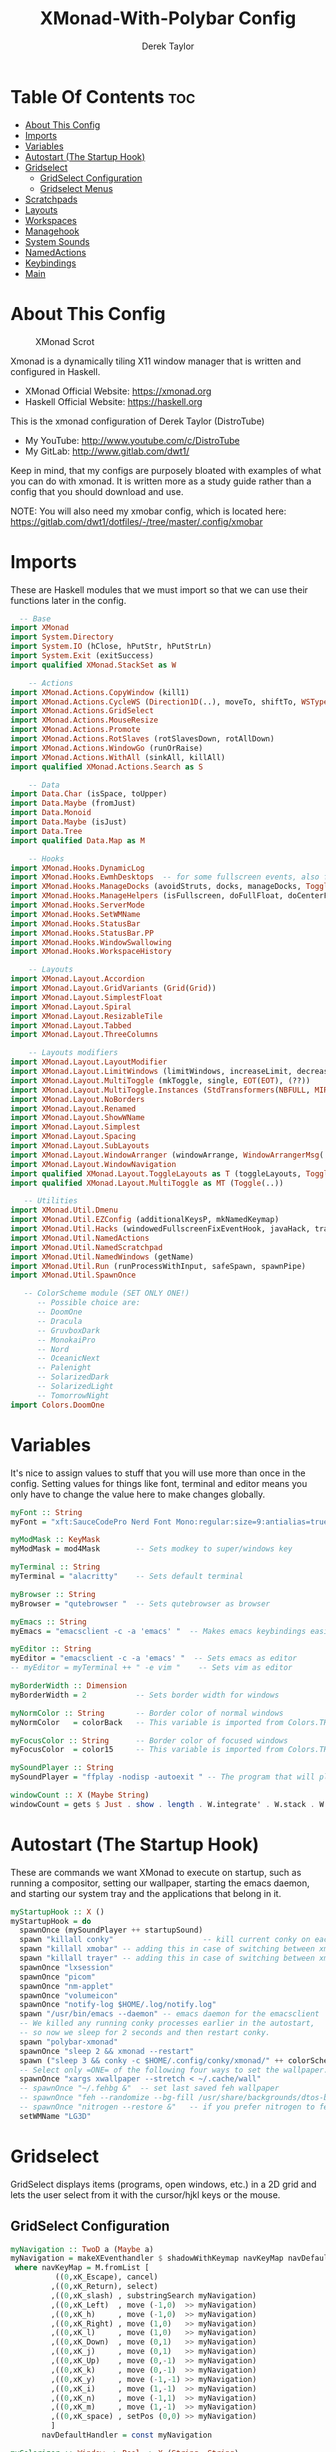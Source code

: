 #+TITLE: XMonad-With-Polybar Config
#+AUTHOR: Derek Taylor
#+PROPERTY: header-args :tangle xmonad.hs
#+auto_tangle: t
#+STARTUP: showeverything

* Table Of Contents :toc:
- [[#about-this-config][About This Config]]
- [[#imports][Imports]]
- [[#variables][Variables]]
- [[#autostart-the-startup-hook][Autostart (The Startup Hook)]]
- [[#gridselect][Gridselect]]
  - [[#gridselect-configuration][GridSelect Configuration]]
  - [[#gridselect-menus][Gridselect Menus]]
- [[#scratchpads][Scratchpads]]
- [[#layouts][Layouts]]
- [[#workspaces][Workspaces]]
- [[#managehook][Managehook]]
- [[#system-sounds][System Sounds]]
- [[#namedactions][NamedActions]]
- [[#keybindings][Keybindings]]
- [[#main][Main]]

* About This Config
#+CAPTION: XMonad Scrot
#+ATTR_HTML: :alt XMonad Scrot :title XMonad Scrot :align left
[[https://gitlab.com/dwt1/dotfiles/-/raw/master/.screenshots/dotfiles05-thumb.png]]

Xmonad is a dynamically tiling X11 window manager that is written and configured in Haskell.
- XMonad Official Website: [[https://xmonad.org][https://xmonad.org]]
- Haskell Official Website: [[https://haskell.org][https://haskell.org]]

This is the xmonad configuration of Derek Taylor (DistroTube)
- My YouTube: [[http://www.youtube.com/c/DistroTube][http://www.youtube.com/c/DistroTube]]
- My GitLab:  [[http://www.gitlab.com/dwt1/][http://www.gitlab.com/dwt1/]]

Keep in mind, that my configs are purposely bloated with examples of what you can do with xmonad. It is written more as a study guide rather than a config that you should download and use.

NOTE: You will also need my xmobar config, which is located here: https://gitlab.com/dwt1/dotfiles/-/tree/master/.config/xmobar

* Imports
These are Haskell modules that we must import so that we can use their functions later in the config.

#+BEGIN_SRC haskell
  -- Base
import XMonad
import System.Directory
import System.IO (hClose, hPutStr, hPutStrLn)
import System.Exit (exitSuccess)
import qualified XMonad.StackSet as W

    -- Actions
import XMonad.Actions.CopyWindow (kill1)
import XMonad.Actions.CycleWS (Direction1D(..), moveTo, shiftTo, WSType(..), nextScreen, prevScreen)
import XMonad.Actions.GridSelect
import XMonad.Actions.MouseResize
import XMonad.Actions.Promote
import XMonad.Actions.RotSlaves (rotSlavesDown, rotAllDown)
import XMonad.Actions.WindowGo (runOrRaise)
import XMonad.Actions.WithAll (sinkAll, killAll)
import qualified XMonad.Actions.Search as S

    -- Data
import Data.Char (isSpace, toUpper)
import Data.Maybe (fromJust)
import Data.Monoid
import Data.Maybe (isJust)
import Data.Tree
import qualified Data.Map as M

    -- Hooks
import XMonad.Hooks.DynamicLog
import XMonad.Hooks.EwmhDesktops  -- for some fullscreen events, also for xcomposite in obs.
import XMonad.Hooks.ManageDocks (avoidStruts, docks, manageDocks, ToggleStruts(..))
import XMonad.Hooks.ManageHelpers (isFullscreen, doFullFloat, doCenterFloat)
import XMonad.Hooks.ServerMode
import XMonad.Hooks.SetWMName
import XMonad.Hooks.StatusBar
import XMonad.Hooks.StatusBar.PP
import XMonad.Hooks.WindowSwallowing
import XMonad.Hooks.WorkspaceHistory

    -- Layouts
import XMonad.Layout.Accordion
import XMonad.Layout.GridVariants (Grid(Grid))
import XMonad.Layout.SimplestFloat
import XMonad.Layout.Spiral
import XMonad.Layout.ResizableTile
import XMonad.Layout.Tabbed
import XMonad.Layout.ThreeColumns

    -- Layouts modifiers
import XMonad.Layout.LayoutModifier
import XMonad.Layout.LimitWindows (limitWindows, increaseLimit, decreaseLimit)
import XMonad.Layout.MultiToggle (mkToggle, single, EOT(EOT), (??))
import XMonad.Layout.MultiToggle.Instances (StdTransformers(NBFULL, MIRROR, NOBORDERS))
import XMonad.Layout.NoBorders
import XMonad.Layout.Renamed
import XMonad.Layout.ShowWName
import XMonad.Layout.Simplest
import XMonad.Layout.Spacing
import XMonad.Layout.SubLayouts
import XMonad.Layout.WindowArranger (windowArrange, WindowArrangerMsg(..))
import XMonad.Layout.WindowNavigation
import qualified XMonad.Layout.ToggleLayouts as T (toggleLayouts, ToggleLayout(Toggle))
import qualified XMonad.Layout.MultiToggle as MT (Toggle(..))

   -- Utilities
import XMonad.Util.Dmenu
import XMonad.Util.EZConfig (additionalKeysP, mkNamedKeymap)
import XMonad.Util.Hacks (windowedFullscreenFixEventHook, javaHack, trayerAboveXmobarEventHook, trayAbovePanelEventHook, trayerPaddingXmobarEventHook, trayPaddingXmobarEventHook, trayPaddingEventHook)
import XMonad.Util.NamedActions
import XMonad.Util.NamedScratchpad
import XMonad.Util.NamedWindows (getName)
import XMonad.Util.Run (runProcessWithInput, safeSpawn, spawnPipe)
import XMonad.Util.SpawnOnce

   -- ColorScheme module (SET ONLY ONE!)
      -- Possible choice are:
      -- DoomOne
      -- Dracula
      -- GruvboxDark
      -- MonokaiPro
      -- Nord
      -- OceanicNext
      -- Palenight
      -- SolarizedDark
      -- SolarizedLight
      -- TomorrowNight
import Colors.DoomOne
#+END_SRC

* Variables
It's nice to assign values to stuff that you will use more than once in the config. Setting values for things like font, terminal and editor means you only have to change the value here to make changes globally.

#+BEGIN_SRC haskell
myFont :: String
myFont = "xft:SauceCodePro Nerd Font Mono:regular:size=9:antialias=true:hinting=true"

myModMask :: KeyMask
myModMask = mod4Mask        -- Sets modkey to super/windows key

myTerminal :: String
myTerminal = "alacritty"    -- Sets default terminal

myBrowser :: String
myBrowser = "qutebrowser "  -- Sets qutebrowser as browser

myEmacs :: String
myEmacs = "emacsclient -c -a 'emacs' "  -- Makes emacs keybindings easier to type

myEditor :: String
myEditor = "emacsclient -c -a 'emacs' "  -- Sets emacs as editor
-- myEditor = myTerminal ++ " -e vim "    -- Sets vim as editor

myBorderWidth :: Dimension
myBorderWidth = 2           -- Sets border width for windows

myNormColor :: String       -- Border color of normal windows
myNormColor   = colorBack   -- This variable is imported from Colors.THEME

myFocusColor :: String      -- Border color of focused windows
myFocusColor  = color15     -- This variable is imported from Colors.THEME

mySoundPlayer :: String
mySoundPlayer = "ffplay -nodisp -autoexit " -- The program that will play system sounds

windowCount :: X (Maybe String)
windowCount = gets $ Just . show . length . W.integrate' . W.stack . W.workspace . W.current . windowset

#+END_SRC

* Autostart (The Startup Hook)
These are commands we want XMonad to execute on startup, such as running a compositor, setting our wallpaper, starting the emacs daemon, and starting our system tray and the applications that belong in it.

#+BEGIN_SRC haskell
myStartupHook :: X ()
myStartupHook = do
  spawnOnce (mySoundPlayer ++ startupSound)
  spawn "killall conky"                    -- kill current conky on each restart
  spawn "killall xmobar" -- adding this in case of switching between xmobar and polybar.
  spawn "killall trayer" -- adding this in case of switching between xmobar and polybar.
  spawnOnce "lxsession"
  spawnOnce "picom"
  spawnOnce "nm-applet"
  spawnOnce "volumeicon"
  spawnOnce "notify-log $HOME/.log/notify.log"
  spawn "/usr/bin/emacs --daemon" -- emacs daemon for the emacsclient
  -- We killed any running conky processes earlier in the autostart, 
  -- so now we sleep for 2 seconds and then restart conky.
  spawn "polybar-xmonad"
  spawnOnce "sleep 2 && xmonad --restart"
  spawn ("sleep 3 && conky -c $HOME/.config/conky/xmonad/" ++ colorScheme ++ "-01.conkyrc")
  -- Select only =ONE= of the following four ways to set the wallpaper.
  spawnOnce "xargs xwallpaper --stretch < ~/.cache/wall"
  -- spawnOnce "~/.fehbg &"  -- set last saved feh wallpaper
  -- spawnOnce "feh --randomize --bg-fill /usr/share/backgrounds/dtos-backgrounds/*"  -- feh set random wallpaper
  -- spawnOnce "nitrogen --restore &"   -- if you prefer nitrogen to feh
  setWMName "LG3D"
#+END_SRC

* Gridselect
GridSelect displays items (programs, open windows, etc.) in a 2D grid and lets the user select from it with the cursor/hjkl keys or the mouse.

** GridSelect Configuration
#+BEGIN_SRC haskell
myNavigation :: TwoD a (Maybe a)
myNavigation = makeXEventhandler $ shadowWithKeymap navKeyMap navDefaultHandler
 where navKeyMap = M.fromList [
          ((0,xK_Escape), cancel)
         ,((0,xK_Return), select)
         ,((0,xK_slash) , substringSearch myNavigation)
         ,((0,xK_Left)  , move (-1,0)  >> myNavigation)
         ,((0,xK_h)     , move (-1,0)  >> myNavigation)
         ,((0,xK_Right) , move (1,0)   >> myNavigation)
         ,((0,xK_l)     , move (1,0)   >> myNavigation)
         ,((0,xK_Down)  , move (0,1)   >> myNavigation)
         ,((0,xK_j)     , move (0,1)   >> myNavigation)
         ,((0,xK_Up)    , move (0,-1)  >> myNavigation)
         ,((0,xK_k)     , move (0,-1)  >> myNavigation)
         ,((0,xK_y)     , move (-1,-1) >> myNavigation)
         ,((0,xK_i)     , move (1,-1)  >> myNavigation)
         ,((0,xK_n)     , move (-1,1)  >> myNavigation)
         ,((0,xK_m)     , move (1,-1)  >> myNavigation)
         ,((0,xK_space) , setPos (0,0) >> myNavigation)
         ]
       navDefaultHandler = const myNavigation

myColorizer :: Window -> Bool -> X (String, String)
myColorizer = colorRangeFromClassName
                (0x28,0x2c,0x34) -- lowest inactive bg
                (0x28,0x2c,0x34) -- highest inactive bg
                (0xc7,0x92,0xea) -- active bg
                (0xc0,0xa7,0x9a) -- inactive fg
                (0x28,0x2c,0x34) -- active fg

-- gridSelect menu layout
mygridConfig :: p -> GSConfig Window
mygridConfig colorizer = (buildDefaultGSConfig myColorizer)
    { gs_cellheight   = 40
    , gs_cellwidth    = 200
    , gs_cellpadding  = 6
    , gs_navigate    = myNavigation
    , gs_originFractX = 0.5
    , gs_originFractY = 0.5
    , gs_font         = myFont
    }

spawnSelected' :: [(String, String)] -> X ()
spawnSelected' lst = gridselect conf lst >>= flip whenJust spawn
    where conf = def
                   { gs_cellheight   = 40
                   , gs_cellwidth    = 180
                   , gs_cellpadding  = 6
                   , gs_originFractX = 0.5
                   , gs_originFractY = 0.5
                   , gs_font         = myFont
                   }

runSelectedAction' :: GSConfig (X ()) -> [(String, X ())] -> X ()
runSelectedAction' conf actions = do
    selectedActionM <- gridselect conf actions
    case selectedActionM of
        Just selectedAction -> selectedAction
        Nothing -> return ()
#+end_src

** Gridselect Menus
#+begin_src haskell
-- gsCategories =
--   [ ("Games",      spawnSelected' gsGames)
--   --, ("Education",   spawnSelected' gsEducation)
--   , ("Internet",   spawnSelected' gsInternet)
--   , ("Multimedia", spawnSelected' gsMultimedia)
--   , ("Office",     spawnSelected' gsOffice)
--   , ("Settings",   spawnSelected' gsSettings)
--   , ("System",     spawnSelected' gsSystem)
--   , ("Utilities",  spawnSelected' gsUtilities)
--   ]

gsCategories =
  [ ("Games",      "xdotool key super+alt+1")
  , ("Education",  "xdotool key super+alt+2")
  , ("Internet",   "xdotool key super+alt+3")
  , ("Multimedia", "xdotool key super+alt+4")
  , ("Office",     "xdotool key super+alt+5")
  , ("Settings",   "xdotool key super+alt+6")
  , ("System",     "xdotool key super+alt+7")
  , ("Utilities",  "xdotool key super+alt+8")
  ]

gsGames =
  [ ("0 A.D.", "0ad")
  , ("Battle For Wesnoth", "wesnoth")
  , ("OpenArena", "openarena")
  , ("Sauerbraten", "sauerbraten")
  , ("Steam", "steam")
  , ("Unvanquished", "unvanquished")
  , ("Xonotic", "xonotic-glx")
  ]

gsEducation =
  [ ("GCompris", "gcompris-qt")
  , ("Kstars", "kstars")
  , ("Minuet", "minuet")
  , ("Scratch", "scratch")
  ]

gsInternet =
  [ ("Brave", "brave")
  , ("Discord", "discord")
  , ("Element", "element-desktop")
  , ("Firefox", "firefox")
  , ("LBRY App", "lbry")
  , ("Mailspring", "mailspring")
  , ("Nextcloud", "nextcloud")
  , ("Qutebrowser", "qutebrowser")
  , ("Transmission", "transmission-gtk")
  , ("Zoom", "zoom")
  ]

gsMultimedia =
  [ ("Audacity", "audacity")
  , ("Blender", "blender")
  , ("Deadbeef", "deadbeef")
  , ("Kdenlive", "kdenlive")
  , ("OBS Studio", "obs")
  , ("VLC", "vlc")
  ]

gsOffice =
  [ ("Document Viewer", "evince")
  , ("LibreOffice", "libreoffice")
  , ("LO Base", "lobase")
  , ("LO Calc", "localc")
  , ("LO Draw", "lodraw")
  , ("LO Impress", "loimpress")
  , ("LO Math", "lomath")
  , ("LO Writer", "lowriter")
  ]

gsSettings =
  [ ("ARandR", "arandr")
  , ("ArchLinux Tweak Tool", "archlinux-tweak-tool")
  , ("Customize Look and Feel", "lxappearance")
  , ("Firewall Configuration", "sudo gufw")
  ]

gsSystem =
  [ ("Alacritty", "alacritty")
  , ("Bash", (myTerminal ++ " -e bash"))
  , ("Htop", (myTerminal ++ " -e htop"))
  , ("Fish", (myTerminal ++ " -e fish"))
  , ("PCManFM", "pcmanfm")
  , ("VirtualBox", "virtualbox")
  , ("Virt-Manager", "virt-manager")
  , ("Zsh", (myTerminal ++ " -e zsh"))
  ]

gsUtilities =
  [ ("Emacs", "emacs")
  , ("Emacsclient", "emacsclient -c -a 'emacs'")
  , ("Nitrogen", "nitrogen")
  , ("Vim", (myTerminal ++ " -e vim"))
  ]

#+END_SRC

* Scratchpads
Allows to have several floating scratchpads running different applications.  Import Util.NamedScratchpad and bind a key to namedScratchpadSpawnAction.  In the example below, I have created named scratchpads for:
+ alacritty -- my terminal
+ mocp -- a terminal music player
+ qalculate-gtk -- a nice calculator

#+BEGIN_SRC haskell
myScratchPads :: [NamedScratchpad]
myScratchPads = [ NS "terminal" spawnTerm findTerm manageTerm
                , NS "mocp" spawnMocp findMocp manageMocp
                , NS "calculator" spawnCalc findCalc manageCalc
                ]
  where
    spawnTerm  = myTerminal ++ " -t scratchpad"
    findTerm   = title =? "scratchpad"
    manageTerm = customFloating $ W.RationalRect l t w h
               where
                 h = 0.9
                 w = 0.9
                 t = 0.95 -h
                 l = 0.95 -w
    spawnMocp  = myTerminal ++ " -t mocp -e mocp"
    findMocp   = title =? "mocp"
    manageMocp = customFloating $ W.RationalRect l t w h
               where
                 h = 0.9
                 w = 0.9
                 t = 0.95 -h
                 l = 0.95 -w
    spawnCalc  = "qalculate-gtk"
    findCalc   = className =? "Qalculate-gtk"
    manageCalc = customFloating $ W.RationalRect l t w h
               where
                 h = 0.5
                 w = 0.4
                 t = 0.75 -h
                 l = 0.70 -w
#+END_SRC

* Layouts
Defining the layouts that I want to have available.

#+BEGIN_SRC haskell
--Makes setting the spacingRaw simpler to write. The spacingRaw module adds a configurable amount of space around windows.
mySpacing :: Integer -> l a -> XMonad.Layout.LayoutModifier.ModifiedLayout Spacing l a
mySpacing i = spacingRaw False (Border i i i i) True (Border i i i i) True

-- Below is a variation of the above except no borders are applied
-- if fewer than two windows. So a single window has no gaps.
mySpacing' :: Integer -> l a -> XMonad.Layout.LayoutModifier.ModifiedLayout Spacing l a
mySpacing' i = spacingRaw True (Border i i i i) True (Border i i i i) True

-- Defining a bunch of layouts, many that I don't use.
-- limitWindows n sets maximum number of windows displayed for layout.
-- mySpacing n sets the gap size around the windows.
tall     = renamed [Replace "tall"]
           $ limitWindows 5
           $ smartBorders
           $ windowNavigation
           $ addTabs shrinkText myTabTheme
           $ subLayout [] (smartBorders Simplest)
           $ mySpacing 8
           $ ResizableTall 1 (3/100) (1/2) []
monocle  = renamed [Replace "monocle"]
           $ smartBorders
           $ windowNavigation
           $ addTabs shrinkText myTabTheme
           $ subLayout [] (smartBorders Simplest)
           $ Full
floats   = renamed [Replace "floats"]
           $ smartBorders
           $ simplestFloat
grid     = renamed [Replace "grid"]
           $ limitWindows 9
           $ smartBorders
           $ windowNavigation
           $ addTabs shrinkText myTabTheme
           $ subLayout [] (smartBorders Simplest)
           $ mySpacing 8
           $ mkToggle (single MIRROR)
           $ Grid (16/10)
spirals  = renamed [Replace "spirals"]
           $ limitWindows 9
           $ smartBorders
           $ windowNavigation
           $ addTabs shrinkText myTabTheme
           $ subLayout [] (smartBorders Simplest)
           $ mySpacing' 8
           $ spiral (6/7)
threeCol = renamed [Replace "threeCol"]
           $ limitWindows 7
           $ smartBorders
           $ windowNavigation
           $ addTabs shrinkText myTabTheme
           $ subLayout [] (smartBorders Simplest)
           $ ThreeCol 1 (3/100) (1/2)
threeRow = renamed [Replace "threeRow"]
           $ limitWindows 7
           $ smartBorders
           $ windowNavigation
           $ addTabs shrinkText myTabTheme
           $ subLayout [] (smartBorders Simplest)
           -- Mirror takes a layout and rotates it by 90 degrees.
           -- So we are applying Mirror to the ThreeCol layout.
           $ Mirror
           $ ThreeCol 1 (3/100) (1/2)
tabs     = renamed [Replace "tabs"]
           -- I cannot add spacing to this layout because it will
           -- add spacing between window and tabs which looks bad.
           $ tabbed shrinkText myTabTheme
tallAccordion  = renamed [Replace "tallAccordion"]
           $ Accordion
wideAccordion  = renamed [Replace "wideAccordion"]
           $ Mirror Accordion

-- setting colors for tabs layout and tabs sublayout.
myTabTheme = def { fontName            = myFont
                 , activeColor         = color15
                 , inactiveColor       = color08
                 , activeBorderColor   = color15
                 , inactiveBorderColor = colorBack
                 , activeTextColor     = colorBack
                 , inactiveTextColor   = color16
                 }

-- Theme for showWName which prints current workspace when you change workspaces.
myShowWNameTheme :: SWNConfig
myShowWNameTheme = def
  { swn_font              = "xft:Ubuntu:bold:size=60"
  , swn_fade              = 1.0
  , swn_bgcolor           = "#1c1f24"
  , swn_color             = "#ffffff"
  }

-- The layout hook
myLayoutHook = avoidStruts
               $ mouseResize
               $ windowArrange
               $ T.toggleLayouts floats
               $ mkToggle (NBFULL ?? NOBORDERS ?? EOT) myDefaultLayout
  where
    myDefaultLayout = withBorder myBorderWidth tall
                                           ||| noBorders monocle
                                           ||| floats
                                           ||| noBorders tabs
                                           ||| grid
                                           ||| spirals
                                           ||| threeCol
                                           ||| threeRow
                                           ||| tallAccordion
                                           ||| wideAccordion
#+END_SRC

* Workspaces
I have made my workspaces in xmobar "clickable." Clickable workspaces means the mouse can be used to switch workspaces. This requires /xdotool/ to be installed. You need to use UnsafeStdInReader instead of simply StdInReader in your xmobar config so you can pass actions to it.

#+begin_src haskell
-- myWorkspaces = [" 1 ", " 2 ", " 3 ", " 4 ", " 5 ", " 6 ", " 7 ", " 8 ", " 9 "]
-- myWorkspaces = [" dev ", " www ", " sys ", " doc ", " vbox ", " chat ", " mus ", " vid ", " gfx "]
myWorkspaces = ["1: dev", "2: www", "3: sys", "4: doc", "5: vbox", "6: chat", "7: mus", "8: vid", "9: gfx"]
#+END_SRC

* Managehook
Sets some rules for certain programs. Examples include forcing certain programs to always float, or to always appear on a certain workspace.  Forcing programs to a certain workspace with a doShift requires xdotool if you are using clickable workspaces. You need the className or title of the program. Use xprop to get this info.

#+BEGIN_SRC haskell
myManageHook :: XMonad.Query (Data.Monoid.Endo WindowSet)
myManageHook = composeAll
  -- 'doFloat' forces a window to float.  Useful for dialog boxes and such.
  -- using 'doShift ( myWorkspaces !! 7)' sends program to workspace 8!
  -- I'm doing it this way because otherwise I would have to write out the full
  -- name of my workspaces and the names would be very long if using clickable workspaces.
  [ className =? "confirm"         --> doFloat
  , className =? "file_progress"   --> doFloat
  , className =? "dialog"          --> doFloat
  , className =? "download"        --> doFloat
  , className =? "error"           --> doFloat
  , className =? "Gimp"            --> doFloat
  , className =? "notification"    --> doFloat
  , className =? "pinentry-gtk-2"  --> doFloat
  , className =? "splash"          --> doFloat
  , className =? "toolbar"         --> doFloat
  , className =? "Yad"             --> doCenterFloat
  , title =? "Oracle VM VirtualBox Manager"   --> doFloat
  , title =? "Order Chain - Market Snapshots" --> doFloat
  , title =? "emacs-run-launcher" --> doFloat
  , title =? "Mozilla Firefox"     --> doShift ( myWorkspaces !! 1 )
  , className =? "Brave-browser"   --> doShift ( myWorkspaces !! 1 )
  , className =? "mpv"             --> doShift ( myWorkspaces !! 7 )
  , className =? "Gimp"            --> doShift ( myWorkspaces !! 8 )
  , className =? "VirtualBox Manager" --> doShift  ( myWorkspaces !! 4 )
  , (className =? "firefox" <&&> resource =? "Dialog") --> doFloat  -- Float Firefox Dialog
  , isFullscreen -->  doFullFloat
  ] <+> namedScratchpadManageHook myScratchPads
#+END_SRC

* System Sounds
Available sounds that are part of the default =dtos-sounds= package include:
+ menu-01.mp3
+ menu-02.mp3
+ menu-03.mp3
+ shutdown-01.mp3
+ shutdown-02.mp3
+ shutdown-03.mp3
+ startup-01.mp3
+ startup-02.mp3
+ startup-03.mp3

#+begin_src haskell
soundDir = "/opt/dtos-sounds/" -- The directory that has the sound files

startupSound  = soundDir ++ "startup-01.mp3"
shutdownSound = soundDir ++ "shutdown-01.mp3"
dmenuSound    = soundDir ++ "menu-01.mp3"
#+end_src

* NamedActions
=NamedActions= is a wrapper for keybinding configuration that can list the available keybindings.  The following custom functions are used to add =NamedActions= to our keybindings in the format that I desired.  =subTitle'= allows me to format the subtitle (=subKeys=) so that I can prepend and/or append text to them.  =showKeybindings= is a function that pipes the output of our =NamedActions= into a GUI display program, such as 'yad' or 'zenity'.

#+begin_src haskell
subtitle' ::  String -> ((KeyMask, KeySym), NamedAction)
subtitle' x = ((0,0), NamedAction $ map toUpper
                      $ sep ++ "\n-- " ++ x ++ " --\n" ++ sep)
  where
    sep = replicate (6 + length x) '-'

showKeybindings :: [((KeyMask, KeySym), NamedAction)] -> NamedAction
showKeybindings x = addName "Show Keybindings" $ io $ do
  h <- spawnPipe $ "yad --text-info --fontname=\"SauceCodePro Nerd Font Mono 12\" --fore=#46d9ff back=#282c36 --center --geometry=1200x800 --title \"XMonad keybindings\""
  --hPutStr h (unlines $ showKm x) -- showKM adds ">>" before subtitles
  hPutStr h (unlines $ showKmSimple x) -- showKmSimple doesn't add ">>" to subtitles
  hClose h
  return ()

#+end_src

* Keybindings
I am using the Xmonad.Util.EZConfig module which allows keybindings to be written in simpler, emacs-like format.  The Super/Windows key is 'M' (the modkey).  The ALT key is 'M1'.  SHIFT is 'S' and CTRL is 'C'.  Pay close attention to the way the keybindings list is formatted.  Each group of keybindings must have a =subKeys= heading, and each individual keybinding must use =addName= to add a description.  These headings and descriptions are needed for the keybindings list that can be launched with 'MOD-F1'.

| A FEW KEYBINDINGS       | ASSOCIATED ACTION                                            |
|-------------------------+--------------------------------------------------------------|
| MODKEY + RETURN         | opens terminal (alacritty)                                   |
| MODKEY + SHIFT + RETURN | opens run launcher (dmenu)                                   |
| MODKEY + TAB            | rotates through the available layouts                        |
| MODKEY + SPACE          | toggles fullscreen on/off (useful for watching videos)       |
| MODKEY + SHIFT + c      | closes window with focus                                     |
| MODKEY + SHIFT + r      | restarts xmonad                                              |
| MODKEY + SHIFT + q      | quits xmonad                                                 |
| MODKEY + 1-9            | switch focus to workspace (1-9)                              |
| MODKEY + SHIFT + 1-9    | send focused window to workspace (1-9)                       |
| MODKEY + j              | windows focus down (switches focus between windows in stack) |
| MODKEY + k              | windows focus up (switches focus between windows in stack)   |
| MODKEY + SHIFT + j      | windows swap down (swap windows in the stack)                |
| MODKEY + SHIFT + k      | windows swap up (swap the windows in the stack)              |
| MODKEY + period         | switches focus to next monitor                               |
| MODKEY + comma          | switches focus to prev monitor                               |
| MODKEY + r              | switches focus to monitor 3                                  |
| MODKEY + period         | switch focus to next monitor                                 |
| MODKEY + comma          | switch focus to prev monitor                                 |
| MODKEY + SPACE          | toggles fullscreen on/off (useful for watching videos)       |
| MODKEY + t              | force floating window back into tiling                       |
| MODKEY + F1             | show a list of all keybindings in our xmonad config          |

#+BEGIN_SRC haskell
myKeys :: XConfig l0 -> [((KeyMask, KeySym), NamedAction)]
myKeys c =
  --(subtitle "Custom Keys":) $ mkNamedKeymap c $
  let subKeys str ks = subtitle' str : mkNamedKeymap c ks in
  subKeys "Xmonad Essentials"
  [ ("M-C-r", addName "Recompile XMonad"       $ spawn "xmonad --recompile")
  , ("M-S-r", addName "Restart XMonad"         $ spawn "xmonad --restart")
  --, ("M-S-q", addName "Quit XMonad"            $ sequence_ [spawn (mySoundPlayer ++ shutdownSound), io exitSuccess])
  , ("M-S-q", addName "Quit XMonad"            $ spawn "dm-logout")
  , ("M-S-c", addName "Kill focused window"    $ kill1)
  , ("M-S-a", addName "Kill all windows on WS" $ killAll)
  -- , ("M-S-<Return>", addName "Run prompt"      $ sequence_ [spawn (mySoundPlayer ++ dmenuSound), spawn "~/.local/bin/dm-run"])
  , ("M-S-<Return>", addName "Run prompt"      $ sequence_ [spawn (mySoundPlayer ++ dmenuSound), spawn "emacsclient -cF '((visibility . nil))' -e '(emacs-run-launcher)'"])
  , ("M-S-b", addName "Toggle bar show/hide"   $ sendMessage ToggleStruts)
  , ("M-/", addName "DTOS Help"                $ spawn "~/.local/bin/dtos-help")]

  ^++^ subKeys "Switch to workspace"
  [ ("M-1", addName "Switch to workspace 1"    $ (windows $ W.greedyView $ myWorkspaces !! 0))
  , ("M-2", addName "Switch to workspace 2"    $ (windows $ W.greedyView $ myWorkspaces !! 1))
  , ("M-3", addName "Switch to workspace 3"    $ (windows $ W.greedyView $ myWorkspaces !! 2))
  , ("M-4", addName "Switch to workspace 4"    $ (windows $ W.greedyView $ myWorkspaces !! 3))
  , ("M-5", addName "Switch to workspace 5"    $ (windows $ W.greedyView $ myWorkspaces !! 4))
  , ("M-6", addName "Switch to workspace 6"    $ (windows $ W.greedyView $ myWorkspaces !! 5))
  , ("M-7", addName "Switch to workspace 7"    $ (windows $ W.greedyView $ myWorkspaces !! 6))
  , ("M-8", addName "Switch to workspace 8"    $ (windows $ W.greedyView $ myWorkspaces !! 7))
  , ("M-9", addName "Switch to workspace 9"    $ (windows $ W.greedyView $ myWorkspaces !! 8))]

  ^++^ subKeys "Send window to workspace"
  [ ("M-S-1", addName "Send to workspace 1"    $ (windows $ W.shift $ myWorkspaces !! 0))
  , ("M-S-2", addName "Send to workspace 2"    $ (windows $ W.shift $ myWorkspaces !! 1))
  , ("M-S-3", addName "Send to workspace 3"    $ (windows $ W.shift $ myWorkspaces !! 2))
  , ("M-S-4", addName "Send to workspace 4"    $ (windows $ W.shift $ myWorkspaces !! 3))
  , ("M-S-5", addName "Send to workspace 5"    $ (windows $ W.shift $ myWorkspaces !! 4))
  , ("M-S-6", addName "Send to workspace 6"    $ (windows $ W.shift $ myWorkspaces !! 5))
  , ("M-S-7", addName "Send to workspace 7"    $ (windows $ W.shift $ myWorkspaces !! 6))
  , ("M-S-8", addName "Send to workspace 8"    $ (windows $ W.shift $ myWorkspaces !! 7))
  , ("M-S-9", addName "Send to workspace 9"    $ (windows $ W.shift $ myWorkspaces !! 8))]

  ^++^ subKeys "Move window to WS and go there"
  [ ("M-S-<Page_Up>", addName "Move window to next WS"   $ shiftTo Next nonNSP >> moveTo Next nonNSP)
  , ("M-S-<Page_Down>", addName "Move window to prev WS" $ shiftTo Prev nonNSP >> moveTo Prev nonNSP)]

  ^++^ subKeys "Window navigation"
  [ ("M-j", addName "Move focus to next window"                $ windows W.focusDown)
  , ("M-k", addName "Move focus to prev window"                $ windows W.focusUp)
  , ("M-m", addName "Move focus to master window"              $ windows W.focusMaster)
  , ("M-S-j", addName "Swap focused window with next window"   $ windows W.swapDown)
  , ("M-S-k", addName "Swap focused window with prev window"   $ windows W.swapUp)
  , ("M-S-m", addName "Swap focused window with master window" $ windows W.swapMaster)
  , ("M-<Backspace>", addName "Move focused window to master"  $ promote)
  , ("M-S-,", addName "Rotate all windows except master"       $ rotSlavesDown)
  , ("M-S-.", addName "Rotate all windows current stack"       $ rotAllDown)]

  -- Dmenu scripts (dmscripts)
  -- In Xmonad and many tiling window managers, M-p is the default keybinding to
  -- launch dmenu_run, so I've decided to use M-p plus KEY for these dmenu scripts.
  ^++^ subKeys "Dmenu scripts"
  [ ("M-p h", addName "List all dmscripts"     $ spawn "dm-hub")
  , ("M-p a", addName "Choose ambient sound"   $ spawn "dm-sounds")
  , ("M-p b", addName "Set background"         $ spawn "dm-setbg")
  , ("M-p c", addName "Choose color scheme"    $ spawn "~/.local/bin/dtos-colorscheme")
  , ("M-p C", addName "Pick color from scheme" $ spawn "dm-colpick")
  , ("M-p e", addName "Edit config files"      $ spawn "dm-confedit")
  , ("M-p i", addName "Take a screenshot"      $ spawn "dm-maim")
  , ("M-p k", addName "Kill processes"         $ spawn "dm-kill")
  , ("M-p m", addName "View manpages"          $ spawn "dm-man")
  , ("M-p n", addName "Store and copy notes"   $ spawn "dm-note")
  , ("M-p o", addName "Browser bookmarks"      $ spawn "dm-bookman")
  , ("M-p p", addName "Passmenu"               $ spawn "passmenu -p \"Pass: \"")
  , ("M-p q", addName "Logout Menu"            $ spawn "dm-logout")
  , ("M-p r", addName "Listen to online radio" $ spawn "dm-radio")
  , ("M-p s", addName "Search various engines" $ spawn "dm-websearch")
  , ("M-p t", addName "Translate text"         $ spawn "dm-translate")]

  ^++^ subKeys "Favorite programs"
  [ ("M-<Return>", addName "Launch terminal"   $ spawn (myTerminal))
  , ("M-b", addName "Launch web browser"       $ spawn (myBrowser))
  , ("M-M1-h", addName "Launch htop"           $ spawn (myTerminal ++ " -e htop"))]

  ^++^ subKeys "Monitors"
  [ ("M-.", addName "Switch focus to next monitor" $ nextScreen)
  , ("M-,", addName "Switch focus to prev monitor" $ prevScreen)]

  -- Switch layouts
  ^++^ subKeys "Switch layouts"
  [ ("M-<Tab>", addName "Switch to next layout"   $ sendMessage NextLayout)
  , ("M-<Space>", addName "Toggle noborders/full" $ sendMessage (MT.Toggle NBFULL) >> sendMessage ToggleStruts)]

  -- Window resizing
  ^++^ subKeys "Window resizing"
  [ ("M-h", addName "Shrink window"               $ sendMessage Shrink)
  , ("M-l", addName "Expand window"               $ sendMessage Expand)
  , ("M-M1-j", addName "Shrink window vertically" $ sendMessage MirrorShrink)
  , ("M-M1-k", addName "Expand window vertically" $ sendMessage MirrorExpand)]

  -- Floating windows
  ^++^ subKeys "Floating windows"
  [ ("M-f", addName "Toggle float layout"        $ sendMessage (T.Toggle "floats"))
  , ("M-t", addName "Sink a floating window"     $ withFocused $ windows . W.sink)
  , ("M-S-t", addName "Sink all floated windows" $ sinkAll)]

  -- Increase/decrease spacing (gaps)
  ^++^ subKeys "Window spacing (gaps)"
  [ ("C-M1-j", addName "Decrease window spacing" $ decWindowSpacing 4)
  , ("C-M1-k", addName "Increase window spacing" $ incWindowSpacing 4)
  , ("C-M1-h", addName "Decrease screen spacing" $ decScreenSpacing 4)
  , ("C-M1-l", addName "Increase screen spacing" $ incScreenSpacing 4)]

  -- Increase/decrease windows in the master pane or the stack
  ^++^ subKeys "Increase/decrease windows in master pane or the stack"
  [ ("M-S-<Up>", addName "Increase clients in master pane"   $ sendMessage (IncMasterN 1))
  , ("M-S-<Down>", addName "Decrease clients in master pane" $ sendMessage (IncMasterN (-1)))
  , ("M-=", addName "Increase max # of windows for layout"   $ increaseLimit)
  , ("M--", addName "Decrease max # of windows for layout"   $ decreaseLimit)]

  -- Sublayouts
  -- This is used to push windows to tabbed sublayouts, or pull them out of it.
  ^++^ subKeys "Sublayouts"
  [ ("M-C-h", addName "pullGroup L"           $ sendMessage $ pullGroup L)
  , ("M-C-l", addName "pullGroup R"           $ sendMessage $ pullGroup R)
  , ("M-C-k", addName "pullGroup U"           $ sendMessage $ pullGroup U)
  , ("M-C-j", addName "pullGroup D"           $ sendMessage $ pullGroup D)
  , ("M-C-m", addName "MergeAll"              $ withFocused (sendMessage . MergeAll))
  -- , ("M-C-u", addName "UnMerge"               $ withFocused (sendMessage . UnMerge))
  , ("M-C-/", addName "UnMergeAll"            $  withFocused (sendMessage . UnMergeAll))
  , ("M-C-.", addName "Switch focus next tab" $  onGroup W.focusUp')
  , ("M-C-,", addName "Switch focus prev tab" $  onGroup W.focusDown')]

  -- Scratchpads
  -- Toggle show/hide these programs. They run on a hidden workspace.
  -- When you toggle them to show, it brings them to current workspace.
  -- Toggle them to hide and it sends them back to hidden workspace (NSP).
  ^++^ subKeys "Scratchpads"
  [ ("M-s t", addName "Toggle scratchpad terminal"   $ namedScratchpadAction myScratchPads "terminal")
  , ("M-s m", addName "Toggle scratchpad mocp"       $ namedScratchpadAction myScratchPads "mocp")
  , ("M-<Escape>", addName "Toggle scratchpad calculator" $ namedScratchpadAction myScratchPads "calculator")]

  -- Controls for mocp music player (SUPER-u followed by a key)
  ^++^ subKeys "Mocp music player"
  [ ("M-u p", addName "mocp play"                $ spawn "mocp --play")
  , ("M-u l", addName "mocp next"                $ spawn "mocp --next")
  , ("M-u h", addName "mocp prev"                $ spawn "mocp --previous")
  , ("M-u <Space>", addName "mocp toggle pause"  $ spawn "mocp --toggle-pause")]

  ^++^ subKeys "GridSelect"
  -- , ("C-g g", addName "Select favorite apps"     $ runSelectedAction' defaultGSConfig gsCategories)
  [ ("M-M1-<Return>", addName "Select favorite apps" $ spawnSelected'
       $ gsGames ++ gsEducation ++ gsInternet ++ gsMultimedia ++ gsOffice ++ gsSettings ++ gsSystem ++ gsUtilities)
  , ("M-M1-c", addName "Select favorite apps"    $ spawnSelected' gsCategories)
  , ("M-M1-t", addName "Goto selected window"    $ goToSelected $ mygridConfig myColorizer)
  , ("M-M1-b", addName "Bring selected window"   $ bringSelected $ mygridConfig myColorizer)
  , ("M-M1-1", addName "Menu of games"           $ spawnSelected' gsGames)
  , ("M-M1-2", addName "Menu of education apps"  $ spawnSelected' gsEducation)
  , ("M-M1-3", addName "Menu of Internet apps"   $ spawnSelected' gsInternet)
  , ("M-M1-4", addName "Menu of multimedia apps" $ spawnSelected' gsMultimedia)
  , ("M-M1-5", addName "Menu of office apps"     $ spawnSelected' gsOffice)
  , ("M-M1-6", addName "Menu of settings apps"   $ spawnSelected' gsSettings)
  , ("M-M1-7", addName "Menu of system apps"     $ spawnSelected' gsSystem)
  , ("M-M1-8", addName "Menu of utilities apps"  $ spawnSelected' gsUtilities)]

  -- Emacs (SUPER-e followed by a key)
  ^++^ subKeys "Emacs"
  [("M-e e", addName "Emacsclient"               $ spawn (myEmacs))
  -- ("M-e e", addName "Emacsclient Dashboard"    $ spawn (myEmacs ++ ("--eval '(dashboard-refresh-buffer)'")))
  , ("M-e a", addName "Emacsclient EMMS (music)" $ spawn (myEmacs ++ ("--eval '(emms)' --eval '(emms-play-directory-tree \"~/Music/\")'")))
  , ("M-e b", addName "Emacsclient Ibuffer"      $ spawn (myEmacs ++ ("--eval '(ibuffer)'")))
  , ("M-e d", addName "Emacsclient Dired"        $ spawn (myEmacs ++ ("--eval '(dired nil)'")))
  , ("M-e i", addName "Emacsclient ERC (IRC)"    $ spawn (myEmacs ++ ("--eval '(erc)'")))
  , ("M-e n", addName "Emacsclient Elfeed (RSS)" $ spawn (myEmacs ++ ("--eval '(elfeed)'")))
  , ("M-e s", addName "Emacsclient Eshell"       $ spawn (myEmacs ++ ("--eval '(eshell)'")))
  , ("M-e v", addName "Emacsclient Vterm"        $ spawn (myEmacs ++ ("--eval '(+vterm/here nil)'")))
  , ("M-e w", addName "Emacsclient EWW Browser"  $ spawn (myEmacs ++ ("--eval '(doom/window-maximize-buffer(eww \"distro.tube\"))'")))]

  -- Multimedia Keys
  ^++^ subKeys "Multimedia keys"
  [ ("<XF86AudioPlay>", addName "mocp play"           $ spawn "mocp --play")
  , ("<XF86AudioPrev>", addName "mocp next"           $ spawn "mocp --previous")
  , ("<XF86AudioNext>", addName "mocp prev"           $ spawn "mocp --next")
  , ("<XF86AudioMute>", addName "Toggle audio mute"   $ spawn "amixer set Master toggle")
  , ("<XF86AudioLowerVolume>", addName "Lower vol"    $ spawn "amixer set Master 5%- unmute")
  , ("<XF86AudioRaiseVolume>", addName "Raise vol"    $ spawn "amixer set Master 5%+ unmute")
  , ("<XF86HomePage>", addName "Open home page"       $ spawn (myBrowser ++ " https://www.youtube.com/c/DistroTube"))
  , ("<XF86Search>", addName "Web search (dmscripts)" $ spawn "dm-websearch")
  , ("<XF86Mail>", addName "Email client"             $ runOrRaise "thunderbird" (resource =? "thunderbird"))
  , ("<XF86Calculator>", addName "Calculator"         $ runOrRaise "qalculate-gtk" (resource =? "qalculate-gtk"))
  , ("<XF86Eject>", addName "Eject /dev/cdrom"        $ spawn "eject /dev/cdrom")
  , ("<Print>", addName "Take screenshot (dmscripts)" $ spawn "dm-maim")
  ]
  -- The following lines are needed for named scratchpads.
    where nonNSP          = WSIs (return (\ws -> W.tag ws /= "NSP"))
          nonEmptyNonNSP  = WSIs (return (\ws -> isJust (W.stack ws) && W.tag ws /= "NSP"))

#+END_SRC

* Main
This is the "main" of XMonad. This where everything in our configs comes together and works.

#+BEGIN_SRC haskell
main :: IO ()
main = do

  -- the xmonad, ya know...what the WM is named after!
  xmonad $ addDescrKeys' ((mod4Mask, xK_F1), showKeybindings) myKeys $ docks . ewmh $ def
    { manageHook         = myManageHook <+> manageDocks
    , handleEventHook    = windowedFullscreenFixEventHook <> swallowEventHook (className =? "Alacritty"  <||> className =? "st-256color" <||> className =? "XTerm") (return True) <> trayerPaddingXmobarEventHook
    , modMask            = myModMask
    , terminal           = myTerminal
    , startupHook        = myStartupHook
    , layoutHook         = showWName' myShowWNameTheme $ myLayoutHook
    , workspaces         = myWorkspaces
    , borderWidth        = myBorderWidth
    , normalBorderColor  = myNormColor
    , focusedBorderColor = myFocusColor
    }
#+END_SRC
